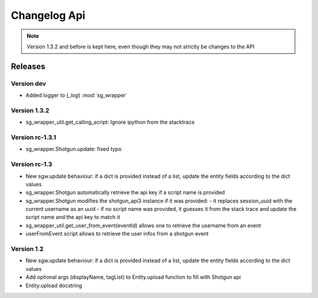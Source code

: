 Changelog Api
=============

.. note:: Version 1.3.2 and before is kept here, even though they may not strictly
          be changes to the API

Releases
--------

Version dev
```````````
- Added logger to (`_log`) :mod:`sg_wrapper`

Version 1.3.2
`````````````
- sg_wrapper_util.get_calling_script: Ignore ipython from the stacktrace

Version rc-1.3.1
````````````````
- sg_wrapper.Shotgun.update: fixed typo


Version rc-1.3
``````````````
- New sgw.update behaviour: if a dict is provided instead of a list, update the entity fields according to the dict values
- sg_wrapper.Shotgun automatically retrieve the api key if a script name is provided
- sg_wrapper.Shotgun modifies the shotgun_api3 instance if it was provided:
  - it replaces session_uuid with the current username as an uuid
  - if no script name was provided, it guesses it from the stack trace and update the script name and the api key to match it
- sg_wrapper_util.get_user_from_event(eventId) allows one to retrieve the username from an event
- userFromEvent script allows to retrieve the user infos from a shotgun event


Version 1.2
```````````
- New sgw.update behaviour: if a dict is provided instead of a list, update the entity fields according to the dict values
- Add optional args (displayName, tagList) to Entity.upload function to fill with Shotgun api
- Entity.upload docstring
